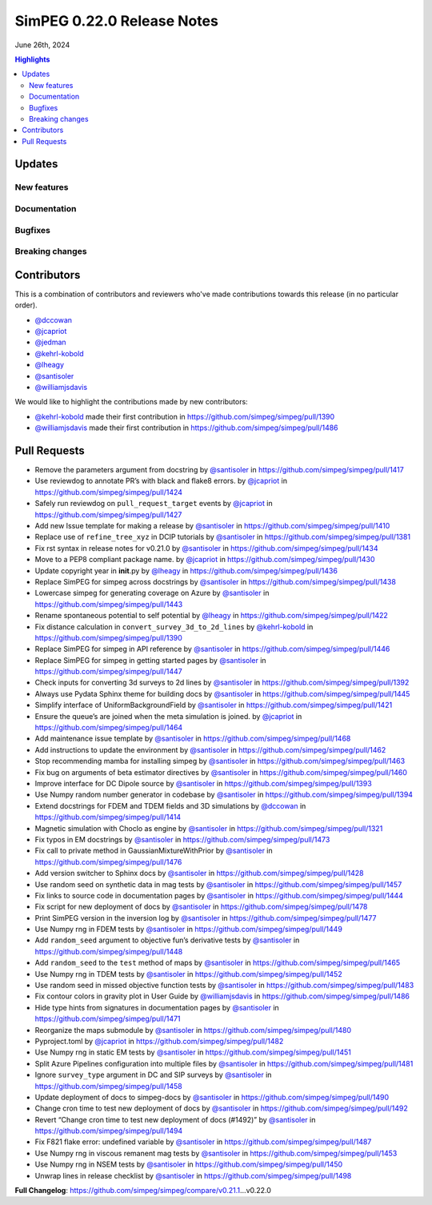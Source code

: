 .. _0.22.0_notes:

============================
SimPEG 0.22.0 Release Notes
============================

June 26th, 2024

.. contents:: Highlights
    :depth: 3

Updates
=======

New features
------------


Documentation
-------------

..
    list improvements to documentation

Bugfixes
--------

..
    list bugfixes, include link to related PRs

Breaking changes
----------------

..
    list breaking changes introduced in this new release, include link to
    releated PRs

Contributors
============

This is a combination of contributors and reviewers who've made contributions
towards this release (in no particular order).

* `@dccowan <https://github.com/dccowan>`__
* `@jcapriot <https://github.com/jcapriot>`__
* `@jedman <https://github.com/jedman>`__
* `@kehrl-kobold <https://github.com/kehrl-kobold>`__
* `@lheagy <https://github.com/lheagy>`__
* `@santisoler <https://github.com/santisoler>`__
* `@williamjsdavis <https://github.com/williamjsdavis>`__

We would like to highlight the contributions made by new contributors:

-  `@kehrl-kobold <https://github.com/kehrl-kobold>`__ made their first contribution in
   https://github.com/simpeg/simpeg/pull/1390
-  `@williamjsdavis <https://github.com/williamjsdavis>`__ made their first contribution in
   https://github.com/simpeg/simpeg/pull/1486


Pull Requests
=============

-  Remove the parameters argument from docstring by `@santisoler <https://github.com/santisoler>`__ in
   https://github.com/simpeg/simpeg/pull/1417
-  Use reviewdog to annotate PR’s with black and flake8 errors. by
   `@jcapriot <https://github.com/jcapriot>`__ in https://github.com/simpeg/simpeg/pull/1424
-  Safely run reviewdog on ``pull_request_target`` events by `@jcapriot <https://github.com/jcapriot>`__
   in https://github.com/simpeg/simpeg/pull/1427
-  Add new Issue template for making a release by `@santisoler <https://github.com/santisoler>`__ in
   https://github.com/simpeg/simpeg/pull/1410
-  Replace use of ``refine_tree_xyz`` in DCIP tutorials by `@santisoler <https://github.com/santisoler>`__
   in https://github.com/simpeg/simpeg/pull/1381
-  Fix rst syntax in release notes for v0.21.0 by `@santisoler <https://github.com/santisoler>`__ in
   https://github.com/simpeg/simpeg/pull/1434
-  Move to a PEP8 compliant package name. by `@jcapriot <https://github.com/jcapriot>`__ in
   https://github.com/simpeg/simpeg/pull/1430
-  Update copyright year in **init**.py by `@lheagy <https://github.com/lheagy>`__ in
   https://github.com/simpeg/simpeg/pull/1436
-  Replace SimPEG for simpeg across docstrings by `@santisoler <https://github.com/santisoler>`__ in
   https://github.com/simpeg/simpeg/pull/1438
-  Lowercase simpeg for generating coverage on Azure by `@santisoler <https://github.com/santisoler>`__ in
   https://github.com/simpeg/simpeg/pull/1443
-  Rename spontaneous potential to self potential by `@lheagy <https://github.com/lheagy>`__ in
   https://github.com/simpeg/simpeg/pull/1422
-  Fix distance calculation in ``convert_survey_3d_to_2d_lines`` by
   `@kehrl-kobold <https://github.com/kehrl-kobold>`__ in https://github.com/simpeg/simpeg/pull/1390
-  Replace SimPEG for simpeg in API reference by `@santisoler <https://github.com/santisoler>`__ in
   https://github.com/simpeg/simpeg/pull/1446
-  Replace SimPEG for simpeg in getting started pages by `@santisoler <https://github.com/santisoler>`__ in
   https://github.com/simpeg/simpeg/pull/1447
-  Check inputs for converting 3d surveys to 2d lines by `@santisoler <https://github.com/santisoler>`__ in
   https://github.com/simpeg/simpeg/pull/1392
-  Always use Pydata Sphinx theme for building docs by `@santisoler <https://github.com/santisoler>`__ in
   https://github.com/simpeg/simpeg/pull/1445
-  Simplify interface of UniformBackgroundField by `@santisoler <https://github.com/santisoler>`__ in
   https://github.com/simpeg/simpeg/pull/1421
-  Ensure the queue’s are joined when the meta simulation is joined. by
   `@jcapriot <https://github.com/jcapriot>`__ in https://github.com/simpeg/simpeg/pull/1464
-  Add maintenance issue template by `@santisoler <https://github.com/santisoler>`__ in
   https://github.com/simpeg/simpeg/pull/1468
-  Add instructions to update the environment by `@santisoler <https://github.com/santisoler>`__ in
   https://github.com/simpeg/simpeg/pull/1462
-  Stop recommending mamba for installing simpeg by `@santisoler <https://github.com/santisoler>`__ in
   https://github.com/simpeg/simpeg/pull/1463
-  Fix bug on arguments of beta estimator directives by `@santisoler <https://github.com/santisoler>`__ in
   https://github.com/simpeg/simpeg/pull/1460
-  Improve interface for DC Dipole source by `@santisoler <https://github.com/santisoler>`__ in
   https://github.com/simpeg/simpeg/pull/1393
-  Use Numpy random number generator in codebase by `@santisoler <https://github.com/santisoler>`__ in
   https://github.com/simpeg/simpeg/pull/1394
-  Extend docstrings for FDEM and TDEM fields and 3D simulations by
   `@dccowan <https://github.com/dccowan>`__ in https://github.com/simpeg/simpeg/pull/1414
-  Magnetic simulation with Choclo as engine by `@santisoler <https://github.com/santisoler>`__ in
   https://github.com/simpeg/simpeg/pull/1321
-  Fix typos in EM docstrings by `@santisoler <https://github.com/santisoler>`__ in
   https://github.com/simpeg/simpeg/pull/1473
-  Fix call to private method in GaussianMixtureWithPrior by `@santisoler <https://github.com/santisoler>`__
   in https://github.com/simpeg/simpeg/pull/1476
-  Add version switcher to Sphinx docs by `@santisoler <https://github.com/santisoler>`__ in
   https://github.com/simpeg/simpeg/pull/1428
-  Use random seed on synthetic data in mag tests by `@santisoler <https://github.com/santisoler>`__ in
   https://github.com/simpeg/simpeg/pull/1457
-  Fix links to source code in documentation pages by `@santisoler <https://github.com/santisoler>`__ in
   https://github.com/simpeg/simpeg/pull/1444
-  Fix script for new deployment of docs by `@santisoler <https://github.com/santisoler>`__ in
   https://github.com/simpeg/simpeg/pull/1478
-  Print SimPEG version in the inversion log by `@santisoler <https://github.com/santisoler>`__ in
   https://github.com/simpeg/simpeg/pull/1477
-  Use Numpy rng in FDEM tests by `@santisoler <https://github.com/santisoler>`__ in
   https://github.com/simpeg/simpeg/pull/1449
-  Add ``random_seed`` argument to objective fun’s derivative tests by
   `@santisoler <https://github.com/santisoler>`__ in https://github.com/simpeg/simpeg/pull/1448
-  Add ``random_seed`` to the ``test`` method of maps by `@santisoler <https://github.com/santisoler>`__ in
   https://github.com/simpeg/simpeg/pull/1465
-  Use Numpy rng in TDEM tests by `@santisoler <https://github.com/santisoler>`__ in
   https://github.com/simpeg/simpeg/pull/1452
-  Use random seed in missed objective function tests by `@santisoler <https://github.com/santisoler>`__ in
   https://github.com/simpeg/simpeg/pull/1483
-  Fix contour colors in gravity plot in User Guide by `@williamjsdavis <https://github.com/williamjsdavis>`__
   in https://github.com/simpeg/simpeg/pull/1486
-  Hide type hints from signatures in documentation pages by `@santisoler <https://github.com/santisoler>`__
   in https://github.com/simpeg/simpeg/pull/1471
-  Reorganize the maps submodule by `@santisoler <https://github.com/santisoler>`__ in
   https://github.com/simpeg/simpeg/pull/1480
-  Pyproject.toml by `@jcapriot <https://github.com/jcapriot>`__ in
   https://github.com/simpeg/simpeg/pull/1482
-  Use Numpy rng in static EM tests by `@santisoler <https://github.com/santisoler>`__ in
   https://github.com/simpeg/simpeg/pull/1451
-  Split Azure Pipelines configuration into multiple files by
   `@santisoler <https://github.com/santisoler>`__ in https://github.com/simpeg/simpeg/pull/1481
-  Ignore ``survey_type`` argument in DC and SIP surveys by `@santisoler <https://github.com/santisoler>`__
   in https://github.com/simpeg/simpeg/pull/1458
-  Update deployment of docs to simpeg-docs by `@santisoler <https://github.com/santisoler>`__ in
   https://github.com/simpeg/simpeg/pull/1490
-  Change cron time to test new deployment of docs by `@santisoler <https://github.com/santisoler>`__ in
   https://github.com/simpeg/simpeg/pull/1492
-  Revert “Change cron time to test new deployment of docs (#1492)” by
   `@santisoler <https://github.com/santisoler>`__ in https://github.com/simpeg/simpeg/pull/1494
-  Fix F821 flake error: undefined variable by `@santisoler <https://github.com/santisoler>`__ in
   https://github.com/simpeg/simpeg/pull/1487
-  Use Numpy rng in viscous remanent mag tests by `@santisoler <https://github.com/santisoler>`__ in
   https://github.com/simpeg/simpeg/pull/1453
-  Use Numpy rng in NSEM tests by `@santisoler <https://github.com/santisoler>`__ in
   https://github.com/simpeg/simpeg/pull/1450
-  Unwrap lines in release checklist by `@santisoler <https://github.com/santisoler>`__ in
   https://github.com/simpeg/simpeg/pull/1498

**Full Changelog**:
https://github.com/simpeg/simpeg/compare/v0.21.1…v0.22.0
